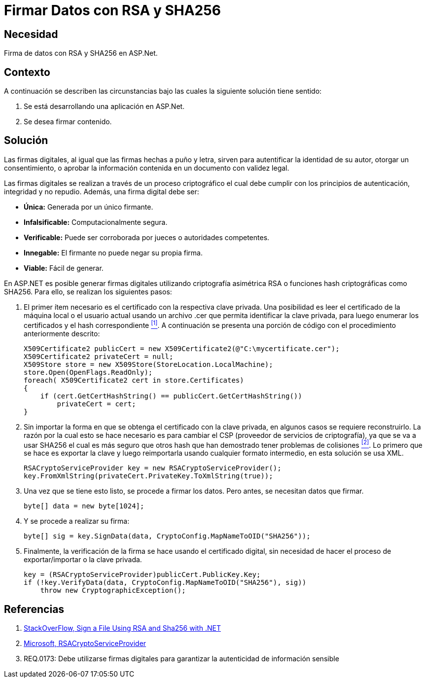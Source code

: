 :slug: kb/aspnet/firmar-datos-rsa-sha256/
:eth: no
:category: aspnet
:description: TODO
:keywords: TODO
:kb: yes

= Firmar Datos con RSA y SHA256

== Necesidad

Firma de datos con +RSA+ y +SHA256+ en +ASP.Net+.

== Contexto

A continuación se describen las circunstancias 
bajo las cuales la siguiente solución tiene sentido:

. Se está desarrollando una aplicación en +ASP.Net+.
. Se desea firmar contenido.

== Solución

Las firmas digitales, al igual que las firmas hechas a puño y letra, 
sirven para autentificar la identidad de su autor, 
otorgar un consentimiento, o aprobar la información contenida 
en un documento con validez legal.

Las firmas digitales se realizan a través de un proceso criptográfico 
el cual debe cumplir con los principios de 
autenticación, integridad y no repudio.
Además, una firma digital debe ser: 

* *Única:* Generada por un único firmante. 
* *Infalsificable:* Computacionalmente segura. 
* *Verificable:* Puede ser corroborada por jueces o autoridades competentes. 
* *Innegable:* El firmante no puede negar su propia firma.
* *Viable:* Fácil de generar.

En +ASP.NET+ es posible generar firmas digitales 
utilizando criptografía asimétrica +RSA+ 
o funciones hash criptográficas como +SHA256.+ 
Para ello, se realizan los siguientes pasos:  

. El primer ítem necesario es el certificado 
con la respectiva clave privada. 
Una posibilidad es leer el certificado 
de la máquina local o el usuario actual 
usando un archivo +.cer+ 
que permita identificar la clave privada, 
para luego enumerar los certificados 
y el +hash+ correspondiente <<r1, ^[1]^>>.
A continuación se presenta una porción de código
con el procedimiento anteriormente descrito:
+
[source,java,linenums]
----
X509Certificate2 publicCert = new X509Certificate2(@"C:\mycertificate.cer");
X509Certificate2 privateCert = null;
X509Store store = new X509Store(StoreLocation.LocalMachine);
store.Open(OpenFlags.ReadOnly);
foreach( X509Certificate2 cert in store.Certificates)
{
    if (cert.GetCertHashString() == publicCert.GetCertHashString())
        privateCert = cert;
}
----

. Sin importar la forma 
en que se obtenga el certificado con la clave privada, 
en algunos casos se requiere reconstruirlo. 
La razón por la cual esto se hace necesario 
es para cambiar el +CSP+ 
(proveedor de servicios de criptografía), 
ya que se va a usar +SHA256+ 
el cual es más seguro que otros +hash+ 
que han demostrado tener problemas de colisiones <<r2, ^[2]^>>. 
Lo primero que se hace es exportar la clave 
y luego reimportarla usando cualquier formato intermedio, 
en esta solución se usa +XML+.
+
[source, java, linenums]
----
RSACryptoServiceProvider key = new RSACryptoServiceProvider();
key.FromXmlString(privateCert.PrivateKey.ToXmlString(true));
----

. Una vez que se tiene esto listo, se procede a firmar los datos. Pero antes, se necesitan datos que firmar.
+
[source,java,linenums]
----
byte[] data = new byte[1024];
----

. Y se procede a realizar su firma:
+
[source, java, linenums]
----
byte[] sig = key.SignData(data, CryptoConfig.MapNameToOID("SHA256"));
----

. Finalmente, la verificación de la firma se hace 
usando el certificado digital, 
sin necesidad de hacer el proceso 
de exportar/importar o la clave privada.
+
[source, java, linenums]
----
key = (RSACryptoServiceProvider)publicCert.PublicKey.Key;
if (!key.VerifyData(data, CryptoConfig.MapNameToOID("SHA256"), sig))
    throw new CryptographicException();
----

== Referencias

. [[r1]] link:https://stackoverflow.com/questions/7444586/how-can-i-sign-a-file-using-rsa-and-sha256-with-net[StackOverFlow, Sign a File Using RSA and Sha256 with .NET]
. [[r2]] link:https://msdn.microsoft.com/es-es/library/system.security.cryptography.rsacryptoserviceprovider(v=vs.80).aspx[Microsoft, RSACryptoServiceProvider]
. REQ.0173: Debe utilizarse firmas digitales para garantizar la autenticidad de información sensible
